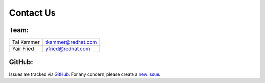 Contact Us
==========

Team:
-----

.. If you want your name in the contact list, please submit a patch

.. csv-table::

   "Tal Kammer", "tkammer@redhat.com"
   "Yair Fried", "yfried@redhat.com"

GitHub:
-------

Issues are tracked via `GitHub <https://github.com/rhosqeauto/InfraRed/issues>`_. For any concern, please create a `new issue <https://github.com/rhosqeauto/InfraRed/issues/new>`_.

.. raw:: html
    <script type="text/javascript" src="https://projects.engineering.redhat.com/s/b6714cfe03f05444f4388cac5371a07a-T/en_USf2lyki/64026/44/1.4.27/_/download/batch/com.atlassian.jira.collector.plugin.jira-issue-collector-plugin:issuecollector/com.atlassian.jira.collector.plugin.jira-issue-collector-plugin:issuecollector.js?locale=en-US&collectorId=8c2f7cbd"></script>
